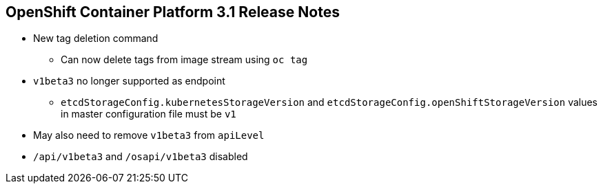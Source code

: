 == OpenShift Container Platform 3.1 Release Notes

* New tag deletion command
** Can now delete tags from image stream using `oc tag`

* `v1beta3` no longer supported as endpoint
** `etcdStorageConfig.kubernetesStorageVersion` and
`etcdStorageConfig.openShiftStorageVersion` values in master configuration file
 must be `v1`
* May also need to remove `v1beta3` from `apiLevel`
* `/api/v1beta3` and `/osapi/v1beta3` disabled


ifdef::showscript[]
=== Transcript

OpenShift Container Platform 3.1 includes a new tag deletion command.
You can now delete tags from an image stream using `oc tag <tag_name> -d`.

Using `v1beta3` as an endpoint in configuration files is no longer supported.

You may also need to remove `v1beta3` from the `apiLevels` field.
`/api/v1beta3` and `/osapi/v1beta3` are now disabled.


endif::showscript[]

